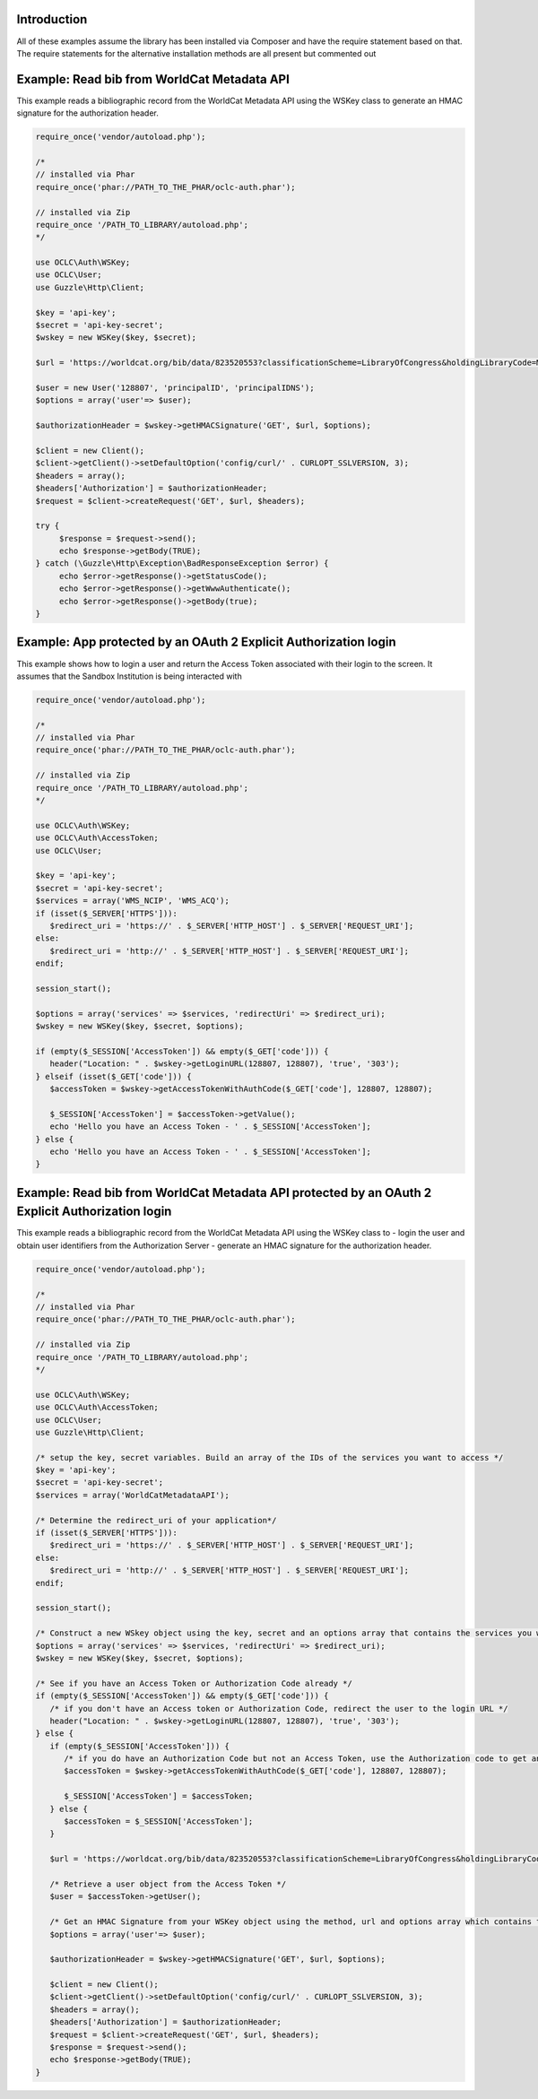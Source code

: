 Introduction
============

All of these examples assume the library has been installed via Composer and have the require statement based on that. 
The require statements for the alternative installation methods are all present but commented out

Example: Read bib from WorldCat Metadata API
============================================

This example reads a bibliographic record from the WorldCat Metadata API using the WSKey class to generate an HMAC signature for the authorization header.

.. code:: php

   require_once('vendor/autoload.php');
   
   /*
   // installed via Phar
   require_once('phar://PATH_TO_THE_PHAR/oclc-auth.phar');
   
   // installed via Zip
   require_once '/PATH_TO_LIBRARY/autoload.php';
   */

   use OCLC\Auth\WSKey;
   use OCLC\User;
   use Guzzle\Http\Client;
   
   $key = 'api-key';
   $secret = 'api-key-secret';
   $wskey = new WSKey($key, $secret);
   
   $url = 'https://worldcat.org/bib/data/823520553?classificationScheme=LibraryOfCongress&holdingLibraryCode=MAIN';
   
   $user = new User('128807', 'principalID', 'principalIDNS');
   $options = array('user'=> $user);
   
   $authorizationHeader = $wskey->getHMACSignature('GET', $url, $options);
    
   $client = new Client();
   $client->getClient()->setDefaultOption('config/curl/' . CURLOPT_SSLVERSION, 3);
   $headers = array();
   $headers['Authorization'] = $authorizationHeader;
   $request = $client->createRequest('GET', $url, $headers);
   
   try {
        $response = $request->send();
        echo $response->getBody(TRUE);
   } catch (\Guzzle\Http\Exception\BadResponseException $error) {
        echo $error->getResponse()->getStatusCode();
        echo $error->getResponse()->getWwwAuthenticate();
        echo $error->getResponse()->getBody(true);
   }
   

Example: App protected by an OAuth 2 Explicit Authorization login
=================================================================
This example shows how to login a user and return the Access Token associated with their login to the screen. It assumes that the Sandbox Institution is being interacted with
   
.. code:: php

   require_once('vendor/autoload.php');
   
   /*
   // installed via Phar
   require_once('phar://PATH_TO_THE_PHAR/oclc-auth.phar');
   
   // installed via Zip
   require_once '/PATH_TO_LIBRARY/autoload.php';
   */

   use OCLC\Auth\WSKey;
   use OCLC\Auth\AccessToken;
   use OCLC\User;
    
   $key = 'api-key';
   $secret = 'api-key-secret';
   $services = array('WMS_NCIP', 'WMS_ACQ');
   if (isset($_SERVER['HTTPS'])):
      $redirect_uri = 'https://' . $_SERVER['HTTP_HOST'] . $_SERVER['REQUEST_URI'];
   else:
      $redirect_uri = 'http://' . $_SERVER['HTTP_HOST'] . $_SERVER['REQUEST_URI'];
   endif;
    
   session_start();
    
   $options = array('services' => $services, 'redirectUri' => $redirect_uri);
   $wskey = new WSKey($key, $secret, $options);
    
   if (empty($_SESSION['AccessToken']) && empty($_GET['code'])) {
      header("Location: " . $wskey->getLoginURL(128807, 128807), 'true', '303');
   } elseif (isset($_GET['code'])) {
      $accessToken = $wskey->getAccessTokenWithAuthCode($_GET['code'], 128807, 128807);
    
      $_SESSION['AccessToken'] = $accessToken->getValue();
      echo 'Hello you have an Access Token - ' . $_SESSION['AccessToken'];
   } else {
      echo 'Hello you have an Access Token - ' . $_SESSION['AccessToken'];
   }
   
Example: Read bib from WorldCat Metadata API protected by an OAuth 2 Explicit Authorization login
=================================================================================================
This example reads a bibliographic record from the WorldCat Metadata API using the WSKey class to 
- login the user and obtain user identifiers from the Authorization Server
- generate an HMAC signature for the authorization header.
   
.. code:: php

   require_once('vendor/autoload.php');
   
   /*
   // installed via Phar
   require_once('phar://PATH_TO_THE_PHAR/oclc-auth.phar');
   
   // installed via Zip
   require_once '/PATH_TO_LIBRARY/autoload.php';
   */

   use OCLC\Auth\WSKey;
   use OCLC\Auth\AccessToken;
   use OCLC\User;
   use Guzzle\Http\Client;
   
   /* setup the key, secret variables. Build an array of the IDs of the services you want to access */ 
   $key = 'api-key';
   $secret = 'api-key-secret';
   $services = array('WorldCatMetadataAPI');
   
   /* Determine the redirect_uri of your application*/
   if (isset($_SERVER['HTTPS'])):
      $redirect_uri = 'https://' . $_SERVER['HTTP_HOST'] . $_SERVER['REQUEST_URI'];
   else:
      $redirect_uri = 'http://' . $_SERVER['HTTP_HOST'] . $_SERVER['REQUEST_URI'];
   endif;
    
   session_start();
   
   /* Construct a new WSkey object using the key, secret and an options array that contains the services you want to access and your redirect_uri */ 
   $options = array('services' => $services, 'redirectUri' => $redirect_uri);
   $wskey = new WSKey($key, $secret, $options);
   
   /* See if you have an Access Token or Authorization Code already */ 
   if (empty($_SESSION['AccessToken']) && empty($_GET['code'])) {
      /* if you don't have an Access token or Authorization Code, redirect the user to the login URL */
      header("Location: " . $wskey->getLoginURL(128807, 128807), 'true', '303');
   } else {
      if (empty($_SESSION['AccessToken'])) {
         /* if you do have an Authorization Code but not an Access Token, use the Authorization code to get an Access Token */
         $accessToken = $wskey->getAccessTokenWithAuthCode($_GET['code'], 128807, 128807);
    
         $_SESSION['AccessToken'] = $accessToken;
      } else {
         $accessToken = $_SESSION['AccessToken'];
      }
   
      $url = 'https://worldcat.org/bib/data/823520553?classificationScheme=LibraryOfCongress&holdingLibraryCode=MAIN';
      
      /* Retrieve a user object from the Access Token */   
      $user = $accessToken->getUser();
      
      /* Get an HMAC Signature from your WSKey object using the method, url and options array which contains the OCLC\User object */
      $options = array('user'=> $user);
      
      $authorizationHeader = $wskey->getHMACSignature('GET', $url, $options);
       
      $client = new Client();
      $client->getClient()->setDefaultOption('config/curl/' . CURLOPT_SSLVERSION, 3);
      $headers = array();
      $headers['Authorization'] = $authorizationHeader;
      $request = $client->createRequest('GET', $url, $headers);
      $response = $request->send();
      echo $response->getBody(TRUE);
   }